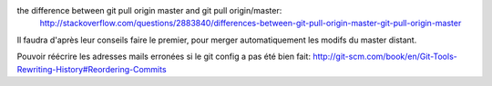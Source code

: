 the difference between git pull origin master and git pull origin/master:
    http://stackoverflow.com/questions/2883840/differences-between-git-pull-origin-master-git-pull-origin-master

Il faudra d'après leur conseils faire le premier, pour merger automatiquement les modifs du master distant.

Pouvoir réécrire les adresses mails erronées si le git config a pas été bien fait:
http://git-scm.com/book/en/Git-Tools-Rewriting-History#Reordering-Commits 
